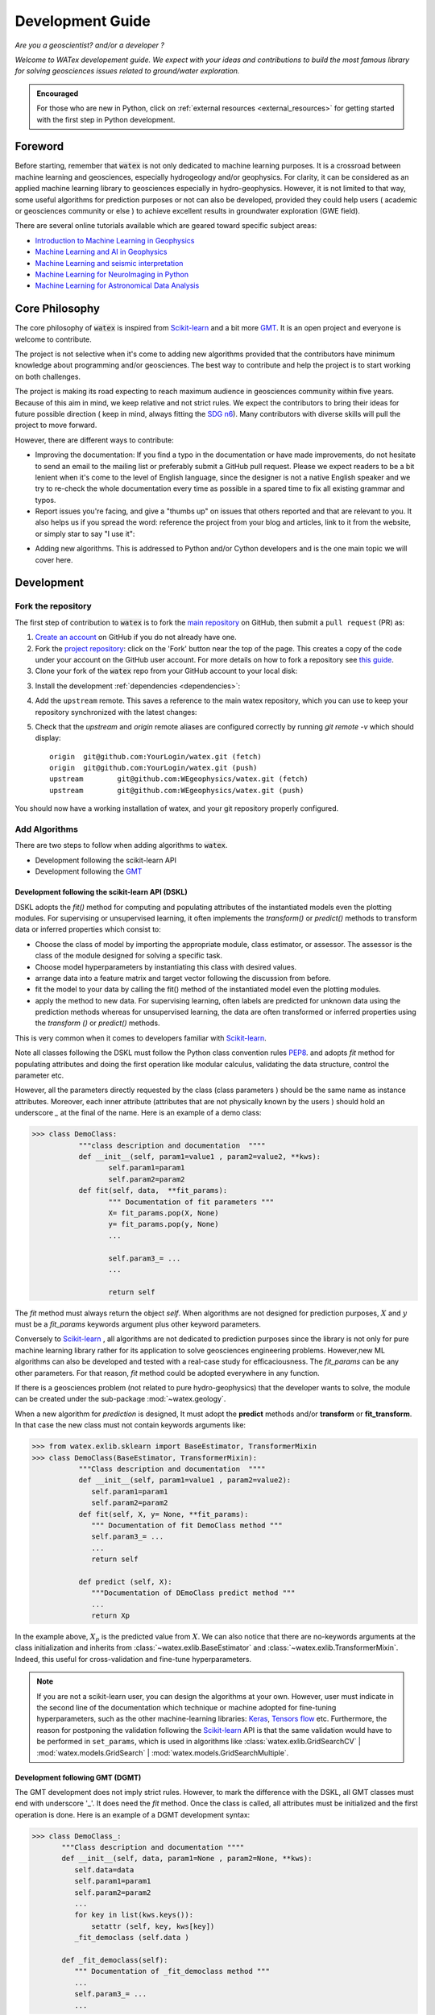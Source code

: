 
.. _developement: 

=============================
Development Guide
=============================

*Are you a geoscientist? and/or a developer ?*

*Welcome to WATex developement guide. We expect with your ideas and contributions to build the most famous library 
for solving geosciences issues related to ground/water exploration.*  

.. admonition:: Encouraged 

	For those who are new in Python, click on :ref:`external resources <external_resources>` for getting started with the 
	first step in Python development. 


Foreword 
===========
Before starting, remember that :code:`watex` is not only dedicated to machine learning purposes. It is a crossroad 
between machine learning and geosciences, especially hydrogeology and/or geophysics. For clarity, it can be considered as an applied machine learning library to geosciences 
especially in hydro-geophysics. However, it is not limited to that way, some useful algorithms for prediction purposes or not 
can also be developed, provided they could help users ( academic or geosciences community or else ) to achieve excellent results 
in groundwater exploration (GWE field). 

There are several online tutorials available which are geared toward specific subject areas:

- `Introduction to Machine Learning in Geophysics <https://www.epts.org/courses/standard-courses/geophysics/introduction-to-machine-learning-(ml)-for-geophysics/>`_
- `Machine Learning and AI in Geophysics <https://seg.org/Events/Applications-of-Machine-Learning-and-AI-in-Geophysics>`_
- `Machine Learning and seismic interpretation <https://wiki.seg.org/wiki/Machine_learning_and_seismic_interpretation>`_
- `Machine Learning for NeuroImaging in Python <https://nilearn.github.io/>`_
- `Machine Learning for Astronomical Data Analysis <https://github.com/astroML/sklearn_tutorial>`_


Core Philosophy 
==================

The core philosophy of :code:`watex` is inspired from `Scikit-learn <https://scikit-learn.org/stable/index.html>`_ 
and a bit more `GMT <https://agupubs.onlinelibrary.wiley.com/doi/full/10.1029/2019GC008515>`_.  It is an open project 
and everyone is welcome to contribute. 

The project is not selective when it's come to adding new algorithms provided that the contributors have minimum knowledge 
about programming and/or geosciences. The best way to contribute and help the project is to start working on both challenges.

The project is making its road expecting to reach maximum audience in geosciences community within five years. Because of this 
aim in mind, we keep relative and not strict rules. We expect the contributors to bring their 
ideas for future possible direction ( keep in mind, always fitting the `SDG n6 <https://unric.org/en/sdg-6/>`_). Many contributors 
with diverse skills will pull the project to move forward. 

However, there are different ways to contribute: 

* Improving the documentation: If you find a typo in the documentation or have made improvements, do not hesitate to send an email to the mailing 
  list or preferably submit a GitHub pull request. Please we expect readers to be a bit lenient when it's come to the level of English language, 
  since the designer is not a native English speaker and we try to re-check the whole documentation every time as possible in a spared time
  to fix all existing grammar and typos. 
  
* Report issues you're facing, and give a "thumbs up" on issues that others reported and that are relevant to you.  It also helps 
  us if you spread the word: reference the project from your blog and articles, link to it from the website, or simply star to say "I use it":

.. raw:: html

   <a class="github-button" href="https://github.com/WEgeophysics/watex"
   data-icon="octicon-star" data-size="large" data-show-count="true" aria-label="Star
   WEgeophysics/watex on GitHub">Star</a>
   <script async defer src="https://buttons.github.io/buttons.js"></script>

* Adding new algorithms. This is addressed to Python and/or Cython developers and is the one main topic we will cover here.

Development 
==============
	
Fork the repository 
------------------------

The first step of contribution to :code:`watex` is to fork the `main repository <https://github.com/watex/watex/>`__ on GitHub,
then submit a ``pull request`` (PR) as:

1. `Create an account <https://github.com/join>`_ on
   GitHub if you do not already have one.

2. Fork the `project repository
   <https://github.com/WEgeophysics/watex>`__: click on the 'Fork'
   button near the top of the page. This creates a copy of the code under your
   account on the GitHub user account. For more details on how to fork a
   repository see `this guide <https://help.github.com/articles/fork-a-repo/>`_.

3. Clone your fork of the :code:`watex` repo from your GitHub account to your
   local disk:

   .. prompt:: bash $

      git clone git@github.com:YourLogin/watex.git  # add --depth 1 if your connection is slow
      cd watex

3. Install the development :ref:`dependencies <dependencies>`:

   .. prompt:: bash $

        pip install scikit-learn numpy scipy pandas matplotlib tables h5py xgboost seaborn openpyxl pyyaml h5py joblib

.. _upstream:

4. Add the ``upstream`` remote. This saves a reference to the main
   watex repository, which you can use to keep your repository
   synchronized with the latest changes:

   .. prompt:: bash $

        git remote add upstream git@github.com:WEgeophysics/watex.git

5. Check that the `upstream` and `origin` remote aliases are configured correctly
   by running `git remote -v` which should display::

        origin	git@github.com:YourLogin/watex.git (fetch)
        origin	git@github.com:YourLogin/watex.git (push)
        upstream	git@github.com:WEgeophysics/watex.git (fetch)
        upstream	git@github.com:WEgeophysics/watex.git (push)

You should now have a working installation of watex, and your git
repository properly configured. 


Add Algorithms 
---------------

There are two steps to follow when adding algorithms to :code:`watex`.  

* Development following the scikit-learn API 
* Development following the `GMT <https://www.generic-mapping-tools.org/>`_  

Development following the scikit-learn API  (DSKL)
^^^^^^^^^^^^^^^^^^^^^^^^^^^^^^^^^^^^^^^^^^^^^^^^^^^
DSKL  adopts the *fit()* method for computing and populating attributes of the instantiated models 
even the plotting modules. For  supervising or unsupervised learning, it often implements the *transform()* 
or *predict()* methods to transform data or inferred properties which consist to:

* Choose the class of model by importing the appropriate module, class estimator, or assessor. The assessor is the class of 
  the module designed for solving a specific task. 
* Choose model hyperparameters by instantiating this class with desired values. 
* arrange data into a feature matrix and target vector following the discussion from before. 
* fit the model to your data by calling the fit() method of the instantiated model even the plotting modules. 
* apply the method to new data. For supervising learning, often labels are predicted for unknown data using 
  the prediction methods whereas for unsupervised learning, the data are often transformed or 
  inferred properties using the *transform ()* or *predict()* methods. 
 
This is very common when it comes to developers familiar with `Scikit-learn <https://scikit-learn.org/stable/index.html>`__.  

Note all classes following the DSKL must follow the Python class convention rules `PEP8 <https://peps.python.org/pep-0008/>`__. 
and adopts `fit` method for populating attributes and doing the first operation like modular calculus, validating the data structure, control the parameter etc. 

However, all the parameters directly requested by the class (class parameters ) should be the same name as instance attributes. Moreover, 
each inner attribute (attributes that are not physically known by the users ) should hold an underscore *_* at the final of the name. Here 
is an example of a demo class: 

.. code-block:: python 

	>>> class DemoClass: 
		   """class description and documentation  """"
		   def __init__(self, param1=value1 , param2=value2, **kws): 
			  self.param1=param1
			  self.param2=param2 
		   def fit(self, data,  **fit_params): 
			  """ Documentation of fit parameters """
			  X= fit_params.pop(X, None) 
			  y= fit_params.pop(y, None)
			  ...
			
			  self.param3_= ... 
			  ... 
			
			  return self 


The *fit* method must always return the object *self*. When algorithms are not designed for prediction purposes, :math:`X` 
and :math:`y` must be a *fit_params* keywords argument plus other keyword parameters.
	
Conversely to `Scikit-learn <https://scikit-learn.org/stable/index.html>`_ , all algorithms are not 
dedicated to prediction purposes since the library is not only for pure machine  learning library rather for its 
application to solve geosciences engineering problems. However,new ML algorithms can also be developed and tested with a real-case study 
for efficaciousness. The *fit_params* can be any other parameters. For that reason, *fit* method could be adopted everywhere in any function.  

If there is a geosciences problem (not related to pure hydro-geophysics) that the developer wants to solve, the module can be created under the sub-package :mod:`~watex.geology`. 

When a new algorithm for *prediction* is designed, It must adopt the **predict** methods and/or **transform** or **fit_transform**. In that case 
the new class must not contain keywords arguments like:

.. code-block:: python 

	>>> from watex.exlib.sklearn import BaseEstimator, TransformerMixin
	>>> class DemoClass(BaseEstimator, TransformerMixin): 
		   """Class description and documentation  """"
		   def __init__(self, param1=value1 , param2=value2): 
		      self.param1=param1
		      self.param2=param2 
		   def fit(self, X, y= None, **fit_params): 
		      """ Documentation of fit DemoClass method """
		      self.param3_= ... 
		      ...
		      return self 
		      
		   def predict (self, X): 
		      """Documentation of DEmoClass predict method """
		      ...
		      return Xp


In the example above, :math:`X_p` is the predicted value from :math:`X`. We can also notice that there are no-keywords arguments at the class 
initialization and inherits from :class:`~watex.exlib.BaseEstimator` and :class:`~watex.exlib.TransformerMixin`. Indeed, this useful for cross-validation 
and fine-tune hyperparameters. 

.. note:: 

	If you are not a scikit-learn user, you can design the algorithms at your own. However, user must indicate in the second line of the documentation which 
	technique or machine adopted for fine-tuning hyperparameters, such as the other machine-learning libraries:   
	`Keras <https://github.com/keras-team/keras>`__, `Tensors flow <https://github.com/tensorflow/tensorflow>`__ etc. Furthermore, the reason for 
	postponing the validation following the `Scikit-learn <https://scikit-learn.org/stable/index.html>`_  API is that the same validation  would have to be performed in ``set_params``, 
	which is used in algorithms like :class:`watex.exlib.GridSearchCV` | :mod:`watex.models.GridSearch` | :mod:`watex.models.GridSearchMultiple`. 

	
Development following  GMT (DGMT)
^^^^^^^^^^^^^^^^^^^^^^^^^^^^^^^^^
The GMT development does not imply strict rules. However, to mark the difference with the DSKL, all GMT classes must end with underscore '_'. It does 
need the *fit* method. Once the class is called, all attributes must be initialized and the first operation is done. Here is an 
example of a DGMT development syntax: 

.. code-block:: python 

    >>> class DemoClass_: 
           """Class description and documentation """"
           def __init__(self, data, param1=None , param2=None, **kws): 
              self.data=data 
              self.param1=param1
              self.param2=param2
              ...
              for key in list(kws.keys()): 
                  setattr (self, key, kws[key])
              _fit_democlass (self.data ) 
              
           def _fit_democlass(self): 
              """ Documentation of _fit_democlass method """
              ...
              self.param3_= ... 
              ... 
              

Note the underscore "_" at the end of the class. Moreover, in DGMT, the *fit* method must start with an underscore at the 
beginning and lowercase the class. Notice the location of *_fit_democlass* after the attribute initialization and the *for* loop for 
populating extra attributes. 
	
Both DGMT and DSKL use "_"  for instance and class attributes (e.g., ``param3_``) that are not passed as parameters. 
Furthermore, the extra-sensible methods inside the class object must all adopts the *_* at the beginning. 

The reason why we added the DGMT syntax is that `GMT software <https://www.generic-mapping-tools.org/download/>`_ is most known in the geosciences 
community and many developers have started developing following this syntax, so we don't want 
to break this habit and keep it as a renowned syntax in geosciences. And also it helps geoscientist developers to keep their fashion 
practice.
 

Report Bugs  
===============

Bug reports are an important part of making watex more stable. Having a complete bug report
will allow others to reproduce the bug and provide insight into fixing it. See
`this stackoverflow article <https://stackoverflow.com/help/mcve>`_ and
`this blogpost <https://matthewrocklin.com/blog/work/2018/02/28/minimal-bug-reports>`_
for tips on writing a good bug report.

Trying the bug-producing code out on the *main* branch is often a worthwhile exercise
to confirm the bug still exists. It is also worth searching existing bug reports and pull requests
to see if the issue has already been reported and/or fixed.

Bug reports must:

#. Include a short, self-contained Python snippet reproducing the problem.
   You can format the code nicely by using: 
   
   * `GitHub Flavored Markdown <https://github.github.com/github-flavored-markdown/>`_::
   

      ```python
      >>> from watex.base import Data
      >>> d= Data(...)
      ...
      ```
   * or `reStructured <https://www.writethedocs.org/guide/writing/reStructuredText/>`_ text::
	
	.. code-block::

	       >>> from watex.base import Data
	       >>> d = Data(...)
               ...

#. Include the full version string of watex and its dependencies. You can use the built-in function:

.. code-block:: python

      >>> import watex as wx 
      >>> wx.show_versions() 

#. Give a synopsis of the bug and what you expect instead.


.. _external_resources:

New to Scientific Python
=========================

For those that are new to the scientific Python ecosystem, we highly recommend the following lectures and books: 

* `Python Scientific Lecture Notes <https://scipy-lectures.org>`_. This will help you find your footing a
  bit and will improve your watex experience.  A basic understanding of NumPy arrays is recommended to make the most 
  of watex.
* `Python for Data Analysis <https://www.academia.edu/40873844/Python_for_Data_Analysis_Data_Wrangling_with_Pandas_NumPy_and_IPython_SECOND_EDITION>`_ for Data manipulations. 
* `First step Guide in Data sciences <https://jakevdp.github.io/PythonDataScienceHandbook/>`_. This will guide you as the first step 
  development with Python 
* `Machine learning and Its application of Wlodarczak <https://doi.org/10.1201/9780429448782>`_. This can help go through how importance 
  is Machine Learning nowadays. 

We also highly recommend the following book for the french speaking countries developers: 

* `Apprendre a programmer avec Python <https://www.pierre-giraud.com/python-apprendre-programmer-cours/>`_ de Gérard Swinnen. « Un tres bon 
  livre qui vous permettra de faire vos premiers pas et un progres considerable dans l'apprentissage Python ».
